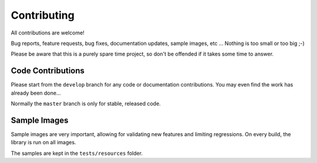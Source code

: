 ************
Contributing
************

All contributions are welcome!

Bug reports, feature requests, bug fixes, documentation updates, sample images, etc ...
Nothing is too small or too big ;-)

Please be aware that this is a purely spare time project, so don't be offended if it
takes some time to answer.

Code Contributions
******************

Please start from the ``develop`` branch for any code or documentation contributions.
You may even find the work has already been done...

Normally the ``master`` branch is only for stable, released code.

Sample Images
*************

Sample images are very important, allowing for validating new features and limiting regressions.
On every build, the library is run on all images.

The samples are kept in the ``tests/resources`` folder.
